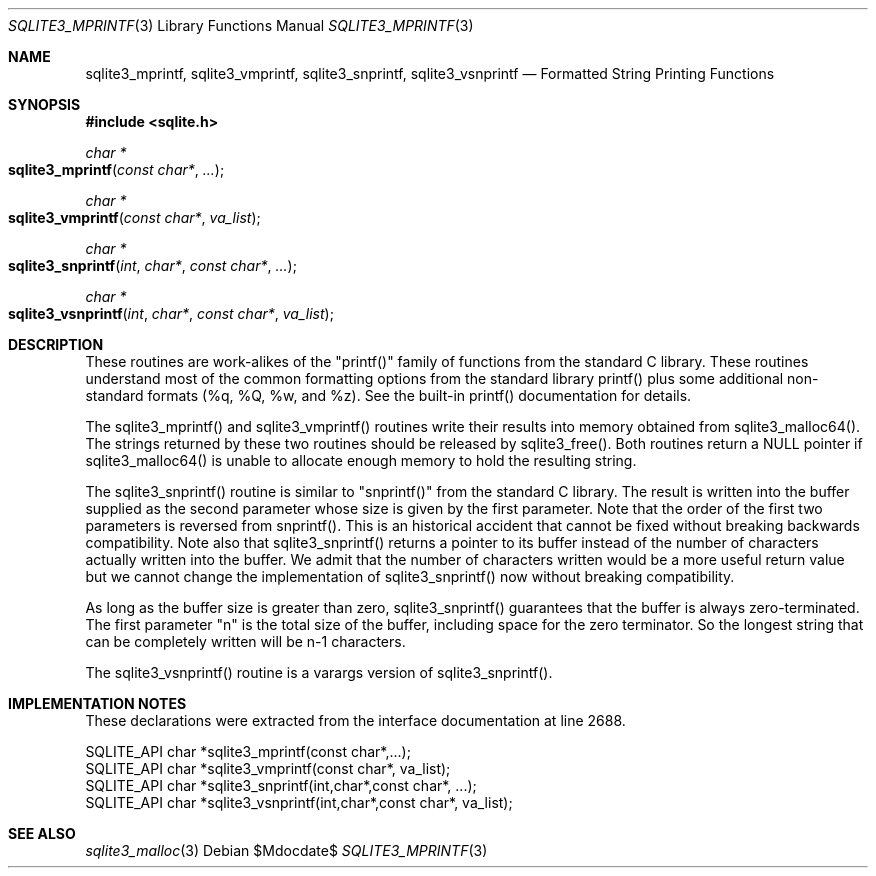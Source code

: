.Dd $Mdocdate$
.Dt SQLITE3_MPRINTF 3
.Os
.Sh NAME
.Nm sqlite3_mprintf ,
.Nm sqlite3_vmprintf ,
.Nm sqlite3_snprintf ,
.Nm sqlite3_vsnprintf
.Nd Formatted String Printing Functions
.Sh SYNOPSIS
.In sqlite.h
.Ft char *
.Fo sqlite3_mprintf
.Fa "const char*"
.Fa "..."
.Fc
.Ft char *
.Fo sqlite3_vmprintf
.Fa "const char*"
.Fa "va_list"
.Fc
.Ft char *
.Fo sqlite3_snprintf
.Fa "int"
.Fa "char*"
.Fa "const char*"
.Fa "..."
.Fc
.Ft char *
.Fo sqlite3_vsnprintf
.Fa "int"
.Fa "char*"
.Fa "const char*"
.Fa "va_list"
.Fc
.Sh DESCRIPTION
These routines are work-alikes of the "printf()" family of functions
from the standard C library.
These routines understand most of the common formatting options from
the standard library printf() plus some additional non-standard formats
(%q, %Q, %w, and %z).
See the built-in printf() documentation for details.
.Pp
The sqlite3_mprintf() and sqlite3_vmprintf() routines write their results
into memory obtained from sqlite3_malloc64().
The strings returned by these two routines should be released by sqlite3_free().
Both routines return a NULL pointer if sqlite3_malloc64()
is unable to allocate enough memory to hold the resulting string.
.Pp
The sqlite3_snprintf() routine is similar to "snprintf()" from the
standard C library.
The result is written into the buffer supplied as the second parameter
whose size is given by the first parameter.
Note that the order of the first two parameters is reversed from snprintf().
This is an historical accident that cannot be fixed without breaking
backwards compatibility.
Note also that sqlite3_snprintf() returns a pointer to its buffer instead
of the number of characters actually written into the buffer.
We admit that the number of characters written would be a more useful
return value but we cannot change the implementation of sqlite3_snprintf()
now without breaking compatibility.
.Pp
As long as the buffer size is greater than zero, sqlite3_snprintf()
guarantees that the buffer is always zero-terminated.
The first parameter "n" is the total size of the buffer, including
space for the zero terminator.
So the longest string that can be completely written will be n-1 characters.
.Pp
The sqlite3_vsnprintf() routine is a varargs version of sqlite3_snprintf().
.Pp
.Sh IMPLEMENTATION NOTES
These declarations were extracted from the
interface documentation at line 2688.
.Bd -literal
SQLITE_API char *sqlite3_mprintf(const char*,...);
SQLITE_API char *sqlite3_vmprintf(const char*, va_list);
SQLITE_API char *sqlite3_snprintf(int,char*,const char*, ...);
SQLITE_API char *sqlite3_vsnprintf(int,char*,const char*, va_list);
.Ed
.Sh SEE ALSO
.Xr sqlite3_malloc 3
